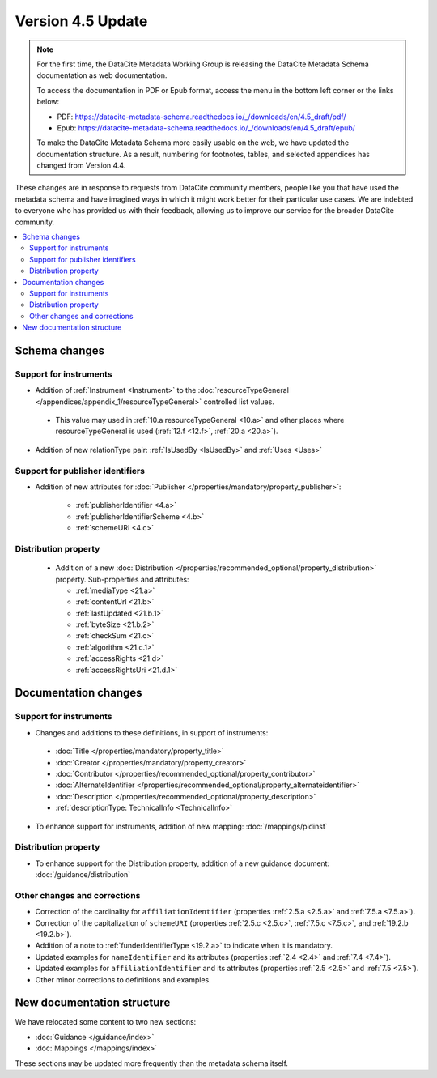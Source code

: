 Version 4.5 Update
====================

.. note::

   For the first time, the DataCite Metadata Working Group is releasing the DataCite Metadata Schema documentation as web documentation.

   To access the documentation in PDF or Epub format, access the menu in the bottom left corner or the links below:

   - PDF: https://datacite-metadata-schema.readthedocs.io/_/downloads/en/4.5_draft/pdf/
   - Epub: https://datacite-metadata-schema.readthedocs.io/_/downloads/en/4.5_draft/epub/

   To make the DataCite Metadata Schema more easily usable on the web, we have updated the documentation structure. As a result, numbering for footnotes, tables, and selected appendices has changed from Version 4.4.

These changes are in response to requests from DataCite community members, people like you that have used the metadata schema and have imagined ways in which it might work better for their particular use cases. We are indebted to everyone who has provided us with their feedback, allowing us to improve our service for the broader DataCite community.

.. contents:: :local:

Schema changes
-----------------------------

Support for instruments
~~~~~~~~~~~~~~~~~~~~~~~~~~~~~~~~~~~~~~

* Addition of :ref:`Instrument <Instrument>` to the :doc:`resourceTypeGeneral </appendices/appendix_1/resourceTypeGeneral>` controlled list values.

 * This value may used in :ref:`10.a resourceTypeGeneral <10.a>` and other places where resourceTypeGeneral is used (:ref:`12.f <12.f>`, :ref:`20.a <20.a>`).

* Addition of new relationType pair: :ref:`IsUsedBy <IsUsedBy>` and :ref:`Uses <Uses>`

Support for publisher identifiers
~~~~~~~~~~~~~~~~~~~~~~~~~~~~~~~~~~~~~~

* Addition of new attributes for :doc:`Publisher </properties/mandatory/property_publisher>`:

   * :ref:`publisherIdentifier <4.a>`
   * :ref:`publisherIdentifierScheme <4.b>`
   * :ref:`schemeURI <4.c>`

Distribution property
~~~~~~~~~~~~~~~~~~~~~~~~~~~~~~~~~~~~~~

 * Addition of a new :doc:`Distribution </properties/recommended_optional/property_distribution>` property. Sub-properties and attributes:

   * :ref:`mediaType <21.a>`
   * :ref:`contentUrl <21.b>`
   * :ref:`lastUpdated <21.b.1>`
   * :ref:`byteSize <21.b.2>`
   * :ref:`checkSum <21.c>`
   * :ref:`algorithm <21.c.1>`
   * :ref:`accessRights <21.d>`
   * :ref:`accessRightsUri <21.d.1>`


Documentation changes
-----------------------------

Support for instruments
~~~~~~~~~~~~~~~~~~~~~~~~~~~~~~~~~~~~~~

* Changes and additions to these definitions, in support of instruments:

 * :doc:`Title </properties/mandatory/property_title>`
 * :doc:`Creator </properties/mandatory/property_creator>`
 * :doc:`Contributor </properties/recommended_optional/property_contributor>`
 * :doc:`AlternateIdentifier </properties/recommended_optional/property_alternateidentifier>`
 * :doc:`Description </properties/recommended_optional/property_description>`
 * :ref:`descriptionType: TechnicalInfo <TechnicalInfo>`

* To enhance support for instruments, addition of new mapping: :doc:`/mappings/pidinst`

Distribution property
~~~~~~~~~~~~~~~~~~~~~~~~~~~~~~~~~~~~~~

* To enhance support for the Distribution property, addition of a new guidance document: :doc:`/guidance/distribution`

Other changes and corrections
~~~~~~~~~~~~~~~~~~~~~~~~~~~~~~~~~~~~~~

* Correction of the cardinality for ``affiliationIdentifier`` (properties :ref:`2.5.a <2.5.a>` and :ref:`7.5.a <7.5.a>`).
* Correction of the capitalization of ``schemeURI`` (properties :ref:`2.5.c <2.5.c>`, :ref:`7.5.c <7.5.c>`, and :ref:`19.2.b <19.2.b>`).
* Addition of a note to :ref:`funderIdentifierType <19.2.a>` to indicate when it is mandatory.
* Updated examples for ``nameIdentifier`` and its attributes (properties :ref:`2.4 <2.4>` and :ref:`7.4 <7.4>`).
* Updated examples for ``affiliationIdentifier`` and its attributes (properties :ref:`2.5 <2.5>` and :ref:`7.5 <7.5>`).
* Other minor corrections to definitions and examples.


New documentation structure
-----------------------------

We have relocated some content to two new sections:

- :doc:`Guidance </guidance/index>`
- :doc:`Mappings </mappings/index>`

These sections may be updated more frequently than the metadata schema itself.
